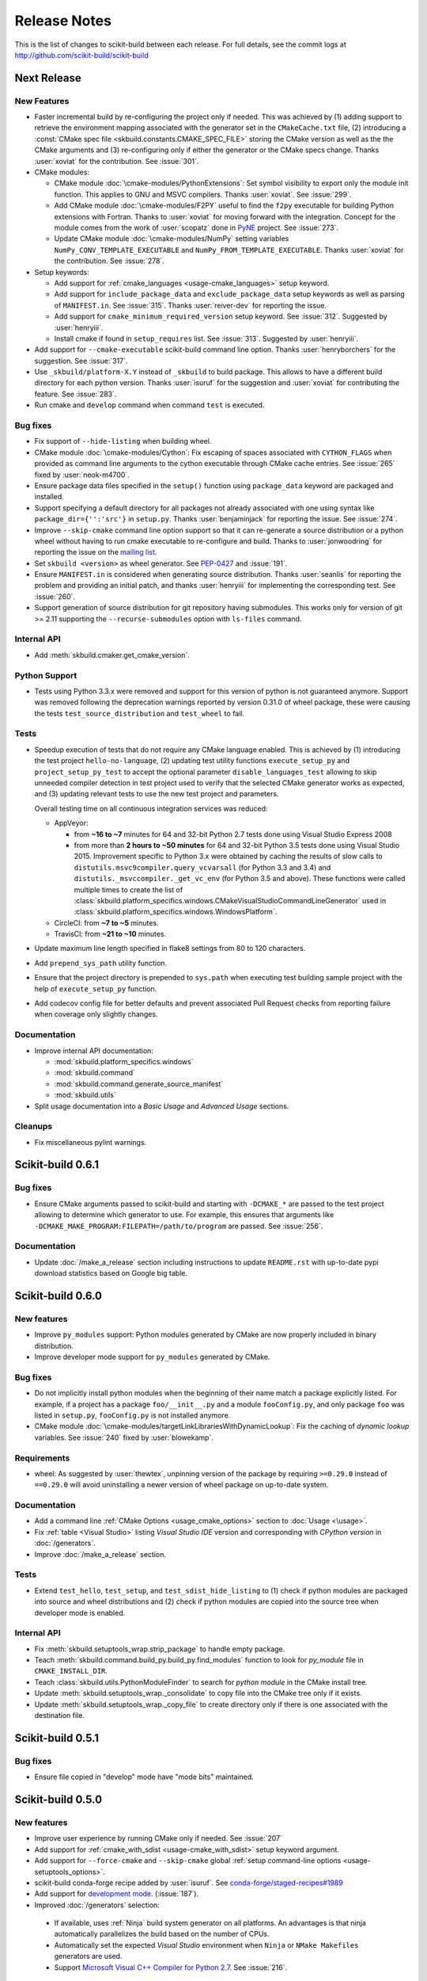 =============
Release Notes
=============

This is the list of changes to scikit-build between each release. For full
details, see the commit logs at http://github.com/scikit-build/scikit-build

Next Release
============

New Features
------------

* Faster incremental build by re-configuring the project only if needed. This was achieved by (1) adding support
  to retrieve the environment mapping associated with the generator set in the ``CMakeCache.txt`` file, (2) introducing
  a :const:`CMake spec file <skbuild.constants.CMAKE_SPEC_FILE>` storing the CMake version as well as the
  the CMake arguments and (3) re-configuring only if either the generator or the CMake specs change.
  Thanks :user:`xoviat` for the contribution. See :issue:`301`.

* CMake modules:

  * CMake module :doc:`\cmake-modules/PythonExtensions`: Set symbol visibility to export only the module init function.
    This applies to GNU and MSVC compilers. Thanks :user:`xoviat`. See :issue:`299`.

  * Add CMake module :doc:`\cmake-modules/F2PY` useful to find the ``f2py`` executable for building Python
    extensions with Fortran. Thanks to :user:`xoviat` for moving forward with the integration. Concept for the
    module comes from the work of :user:`scopatz` done in `PyNE <https://github.com/pyne/pyne>`_ project.
    See :issue:`273`.

  * Update CMake module :doc:`\cmake-modules/NumPy` setting variables ``NumPy_CONV_TEMPLATE_EXECUTABLE``
    and ``NumPy_FROM_TEMPLATE_EXECUTABLE``. Thanks :user:`xoviat` for the contribution. See :issue:`278`.

* Setup keywords:

  * Add support for :ref:`cmake_languages <usage-cmake_languages>` setup keyword.

  * Add support for ``include_package_data`` and ``exclude_package_data`` setup keywords as well as parsing of
    ``MANIFEST.in``. See :issue:`315`. Thanks :user:`reiver-dev` for reporting the issue.

  * Add support for ``cmake_minimum_required_version`` setup keyword. See :issue:`312`.
    Suggested by :user:`henryiii`.

  * Install cmake if found in ``setup_requires`` list. See :issue:`313`. Suggested by :user:`henryiii`.

* Add support for ``--cmake-executable`` scikit-build command line option. Thanks :user:`henryborchers` for the suggestion.
  See :issue:`317`.

* Use ``_skbuild/platform-X.Y`` instead of ``_skbuild`` to build package. This allows to have a different build
  directory for each python version. Thanks :user:`isuruf` for the suggestion and :user:`xoviat` for contributing
  the feature. See :issue:`283`.

* Run cmake and ``develop`` command when command ``test`` is executed.


Bug fixes
---------

* Fix support of ``--hide-listing`` when building wheel.

* CMake module :doc:`\cmake-modules/Cython`: Fix escaping of spaces associated with ``CYTHON_FLAGS`` when
  provided as command line arguments to the cython executable through CMake cache entries. See :issue:`265`
  fixed by :user:`neok-m4700`.

* Ensure package data files specified in the ``setup()`` function using ``package_data`` keyword are packaged
  and installed.

* Support specifying a default directory for all packages not already associated with one using syntax like
  ``package_dir={'':'src'}`` in ``setup.py``. Thanks :user:`benjaminjack` for reporting the issue.
  See :issue:`274`.

* Improve ``--skip-cmake`` command line option support so that it can re-generate a source distribution or a python
  wheel without having to run cmake executable to re-configure and build. Thanks to :user:`jonwoodring` for reporting
  the issue on the `mailing list <https://groups.google.com/forum/?utm_medium=email&utm_source=footer#!topic/scikit-build/-ManO0dhIV4>`_.

* Set ``skbuild <version>`` as wheel generator.
  See `PEP-0427 <https://www.python.org/dev/peps/pep-0427/#file-contents>`_ and :issue:`191`.

* Ensure ``MANIFEST.in`` is considered when generating source distribution. Thanks :user:`seanlis` for reporting
  the problem and providing an initial patch, and thanks :user:`henryiii` for implementing the corresponding test.
  See :issue:`260`.

* Support generation of source distribution for git repository having submodules. This works only for version
  of git >= 2.11 supporting the ``--recurse-submodules`` option with ``ls-files`` command.

Internal API
------------

* Add :meth:`skbuild.cmaker.get_cmake_version`.

Python Support
--------------

* Tests using Python 3.3.x were removed and support for this version of python is not guaranteed anymore. Support was
  removed following the deprecation warnings reported by version 0.31.0 of wheel package, these were causing the tests
  ``test_source_distribution`` and ``test_wheel`` to fail.

Tests
-----

* Speedup execution of tests that do not require any CMake language enabled. This is achieved by (1) introducing the
  test project ``hello-no-language``, (2) updating test utility functions ``execute_setup_py`` and ``project_setup_py_test``
  to accept the optional parameter ``disable_languages_test`` allowing to skip unneeded compiler detection in test project
  used to verify that the selected CMake generator works as expected, and (3) updating relevant tests to use the new test
  project and parameters.

  Overall testing time on all continuous integration services was reduced:

  * AppVeyor:

    * from **~16 to ~7** minutes for 64 and 32-bit Python 2.7 tests done using Visual Studio Express 2008
    * from more than **2 hours to ~50 minutes** for 64 and 32-bit Python 3.5 tests done using Visual Studio 2015. Improvement specific
      to Python 3.x were obtained by caching the results of slow calls to ``distutils.msvc9compiler.query_vcvarsall`` (for Python 3.3 and 3.4) and
      ``distutils._msvccompiler._get_vc_env`` (for Python 3.5 and above).
      These functions were called multiple times to create the list of :class:`skbuild.platform_specifics.windows.CMakeVisualStudioCommandLineGenerator`
      used in :class:`skbuild.platform_specifics.windows.WindowsPlatform`.


  * CircleCI: from **~7 to ~5** minutes.

  * TravisCI: from **~21 to ~10** minutes.

* Update maximum line length specified in flake8 settings from 80 to 120 characters.

* Add ``prepend_sys_path`` utility function.

* Ensure that the project directory is prepended to ``sys.path`` when executing test building sample project
  with the help of ``execute_setup_py`` function.

* Add codecov config file for better defaults and prevent associated Pull Request checks from reporting failure
  when coverage only slightly changes.

Documentation
-------------

* Improve internal API documentation:

  * :mod:`skbuild.platform_specifics.windows`
  * :mod:`skbuild.command`
  * :mod:`skbuild.command.generate_source_manifest`
  * :mod:`skbuild.utils`

* Split usage documentation into a `Basic Usage` and `Advanced Usage` sections.

Cleanups
--------

* Fix miscellaneous pylint warnings.

Scikit-build 0.6.1
==================

Bug fixes
---------

* Ensure CMake arguments passed to scikit-build and starting with ``-DCMAKE_*``
  are passed to the test project allowing to determine which generator to use.
  For example, this ensures that arguments like ``-DCMAKE_MAKE_PROGRAM:FILEPATH=/path/to/program``
  are passed. See :issue:`256`.

Documentation
-------------

* Update :doc:`/make_a_release` section including instructions to update ``README.rst``
  with up-to-date pypi download statistics based on Google big table.


Scikit-build 0.6.0
==================

New features
------------

* Improve ``py_modules`` support: Python modules generated by CMake are now
  properly included in binary distribution.

* Improve developer mode support for ``py_modules`` generated by CMake.


Bug fixes
---------

* Do not implicitly install python modules when the beginning of their name
  match a package explicitly listed. For example, if a project has a package
  ``foo/__init__.py`` and a module ``fooConfig.py``, and only package ``foo``
  was listed in ``setup.py``, ``fooConfig.py`` is not installed anymore.

* CMake module :doc:`\cmake-modules/targetLinkLibrariesWithDynamicLookup`: Fix the
  caching of *dynamic lookup* variables. See :issue:`240` fixed by :user:`blowekamp`.

Requirements
------------

* wheel:  As suggested by :user:`thewtex`, unpinning version of the package
  by requiring ``>=0.29.0`` instead of ``==0.29.0`` will avoid uninstalling a newer
  version of wheel package on up-to-date system.

Documentation
-------------

* Add a command line :ref:`CMake Options <usage_cmake_options>` section to :doc:`Usage <\usage>`.

* Fix :ref:`table <Visual Studio>` listing *Visual Studio IDE* version and
  corresponding with *CPython version* in :doc:`/generators`.

* Improve :doc:`/make_a_release` section.

Tests
-----

* Extend ``test_hello``, ``test_setup``, and ``test_sdist_hide_listing`` to
  (1) check if python modules are packaged into source and wheel distributions
  and (2) check if python modules are copied into the source tree when developer
  mode is enabled.

Internal API
------------

* Fix :meth:`skbuild.setuptools_wrap.strip_package` to handle empty package.

* Teach :meth:`skbuild.command.build_py.build_py.find_modules` function to look
  for `py_module` file in ``CMAKE_INSTALL_DIR``.

* Teach :class:`skbuild.utils.PythonModuleFinder` to search for `python module`
  in the CMake install tree.

* Update :meth:`skbuild.setuptools_wrap._consolidate` to copy file into the CMake
  tree only if it exists.

* Update :meth:`skbuild.setuptools_wrap._copy_file` to create directory only if
  there is one associated with the destination file.

Scikit-build 0.5.1
==================

Bug fixes
---------

* Ensure file copied in "develop" mode have "mode bits" maintained.


Scikit-build 0.5.0
==================

New features
------------

* Improve user experience by running CMake only if needed. See :issue:`207`

* Add support for :ref:`cmake_with_sdist <usage-cmake_with_sdist>` setup keyword argument.

* Add support for ``--force-cmake`` and ``--skip-cmake`` global :ref:`setup command-line options <usage-setuptools_options>`.

* scikit-build conda-forge recipe added by :user:`isuruf`.
  See `conda-forge/staged-recipes#1989 <https://github.com/conda-forge/staged-recipes/pull/1989>`_

* Add support for `development mode <https://packaging.python.org/distributing/#working-in-development-mode>`_. (:issue:`187`).

* Improved :doc:`/generators` selection:

 * If available, uses :ref:`Ninja` build system generator on all platforms. An
   advantages is that ninja automatically parallelizes the build based on the number
   of CPUs.

 * Automatically set the expected `Visual Studio` environment when
   ``Ninja`` or ``NMake Makefiles`` generators are used.

 * Support `Microsoft Visual C++ Compiler for Python 2.7 <http://aka.ms/vcpython27>`_.
   See :issue:`216`.

* Prompt for user to install the required compiler if it is not available. See :issue:`27`.

* Improve :doc:`/cmake-modules/targetLinkLibrariesWithDynamicLookup`  CMake Module extending
  the API of ``check_dynamic_lookup`` function:

 * Update long signature: ``<LinkFlagsVar>`` is now optional
 * Add support for short signature: ``check_dynamic_lookup(<ResultVar>)``.
   See `SimpleITK/SimpleITK#80 <https://github.com/SimpleITK/SimpleITK/pull/80#issuecomment-267617180>`_.

Bug fixes
---------

* Fix scikit-build source distribution and add test. See :issue:`214`
  Thanks :user:`isuruf` for reporting the issue.

* Support building extension within a virtualenv on windows. See :issue:`119`.

Documentation
-------------

* add :doc:`/generators` section

* add :doc:`/changes` section

* allow github issues and users to easily be referenced using ``:issue:`XY```
  and ``:user:`username``` markups.
  This functionality is enabled by the `sphinx-issue <https://github.com/sloria/sphinx-issues>`_ sphinx extension

* make_a_release: Ensure uploaded distributions are signed

* usage:

 * Add empty cross-compilation / wheels building sections
 * Add :ref:`Why should I use scikit-build ? <why>`
 * Add :ref:`Setup options <usage-setup_options>` section

* hacking:

 * Add :ref:`internal_api` section generated using `sphinx-apidoc`.

 * Add :ref:`internal_cmake_modules` to document :doc:`/cmake-modules/targetLinkLibrariesWithDynamicLookup`
   CMake module.

Requirements
------------

* setuptools: As suggested by :user:`mivade` in :issue:`212`, remove the
  hard requirement for ``==28.8.0`` and require version ``>= 28.0.0``. This allows
  to "play" nicely with conda where it is problematic to update the version
  of setuptools. See `pypa/pip#2751 <https://github.com/pypa/pip/issues/2751>`_
  and `ContinuumIO/anaconda-issues#542 <https://github.com/ContinuumIO/anaconda-issues/issues/542>`_.

Tests
-----

* Improve "push_dir" tests to not rely on build directory name.
  Thanks :user:`isuruf` for reporting the issue.

* travis/install_pyenv: Improve MacOSX build time updating `scikit-ci-addons`_

* Add ``get_cmakecache_variables`` utility function.

.. _scikit-ci-addons: http://scikit-ci-addons.readthedocs.io

Internal API
------------

* :meth:`skbuild.cmaker.CMaker.configure`: Change parameter name from ``generator_id``
  to ``generator_name``. This is consistent with how generator are identified
  in `CMake documentation <https://cmake.org/cmake/help/v3.7/manual/cmake-generators.7.html>`_.
  This change breaks backward compatibility.

* :meth:`skbuild.platform_specifics.abstract.CMakePlatform.get_best_generator`: Change parameter name
  from ``generator`` to ``generator_name``. Note that this function is also directly importable
  from :mod:`skbuild.platform_specifics`.
  This change breaks backward compatibility.

* :class:`skbuild.platform_specifics.abstract.CMakeGenerator`: This class allows to
  handle generators as sophisticated object instead of simple string. This is done
  anticipating the support for `CMAKE_GENERATOR_PLATFORM <https://cmake.org/cmake/help/v3.7/variable/CMAKE_GENERATOR_PLATFORM.html>`_
  and `CMAKE_GENERATOR_TOOLSET <https://cmake.org/cmake/help/v3.7/variable/CMAKE_GENERATOR_TOOLSET.html>`_. Note also that the
  class is directly importable from :mod:`skbuild.platform_specifics` and is now returned
  by :meth:`skbuild.platform_specifics.get_best_generator`. This change breaks backward compatibility.


Cleanups
--------

* appveyor.yml:

 * Remove unused "on_failure: event logging" and "notifications: GitHubPullRequest"
 * Remove unused SKIP env variable


Scikit-build 0.4.0
==================

New features
------------

* Add support for ``--hide-listing`` option

 * allow to build distributions without displaying files being included

 * useful when building large project on Continuous Integration service limiting
   the amount of log produced by the build

* CMake module: ``skbuild/resources/cmake/FindPythonExtensions.cmake``

 * Function ``python_extension_module``: add support for `module suffix <https://github.com/scikit-build/scikit-build/commit/0a9b7ef>`_

Bug fixes
---------

* Do not package python modules under "purelib" dir in non-pure wheel

* CMake module: ``skbuild/resources/cmake/targetLinkLibrariesWithDynamicLookup.cmake``:

 * Fix the logic checking for cross-compilation (the regression
   was introduced by :issue:`51` and :issue:`47`

 * It configure the text project setting `CMAKE_ENABLE_EXPORTS <https://cmake.org/cmake/help/v3.6/prop_tgt/ENABLE_EXPORTS.html?highlight=enable_export>`_ to ON. Doing
   so ensure the executable compiled in the test exports symbols (if supported
   by the underlying platform)

Docs
----

* Add `short note <http://scikit-build.readthedocs.io/en/latest/cmake-modules.html>`_
  explaining how to include scikit-build CMake module
* Move "Controlling CMake using scikit-build" into a "hacking" section
* Add initial version of `"extension_build_system" documentation <http://scikit-build.readthedocs.io/en/latest/extension_build_system.html>`_

Tests
-----

* tests/samples: Simplify project removing unneeded install rules and file copy

* Simplify continuous integration

 * use `scikit-ci <http://scikit-ci.readthedocs.io/en/latest/>`_ and
   `scikit-ci-addons`_
 * speed up build setting up caching

* Makefile:

 * Fix `coverage` target
 * Add `docs-only` target allowing to regenerate the Sphinx documentation
   without opening a new page in the browser.

Scikit-build 0.3.0
==================

New features
------------

* Improve support for "pure", "CMake" and "hybrid" python package

 * a "pure" package is a python package that have all files living
   in the project source tree

 * an "hybrid" package is a python package that have some files living
   in the project source tree and some files installed by CMake

 * a "CMake" package is a python package that is fully generated and
   installed by CMake without any of his files existing in the source
   tree

* Add support for source distribution. See :issue:`84`

* Add support for setup arguments specific to scikit-build:

 * ``cmake_args``: additional option passed to CMake
 * ``cmake_install_dir``: relative directory where the CMake project being
   built should be installed
 * ``cmake_source_dir``: location of the CMake project

* Add CMake module ``FindNumPy.cmake``

* Automatically set ``package_dir`` to reasonable defaults

* Support building project without CMakeLists.txt



Bug fixes
---------

* Fix dispatch of arguments to setuptools, CMake and build tool. See :issue:`118`

* Force binary wheel generation. See :issue:`106`

* Fix support for ``py_modules`` (`6716723 <https://github.com/scikit-build/scikit-build/commit/6716723>`_)

* Do not raise error if calling "clean" command twice

Documentation
-------------

* Improvement of documentation published
  on http://scikit-build.readthedocs.io/en/latest/

* Add docstrings for most of the modules, classes and functions

Tests
-----

* Ensure each test run in a dedicated temporary directory

* Add tests to raise coverage from 70% to 91%

* Refactor CI testing infrastructure introducing CI drivers written in python
  for AppVeyor, CircleCI and TravisCI

* Switch from ``nose`` to ``py.test``

* Relocate sample projects into a dedicated
  home: https://github.com/scikit-build/scikit-build-sample-projects

Cleanups
--------

* Refactor commands introducing ``set_build_base_mixin`` and ``new_style``

* Remove unused code